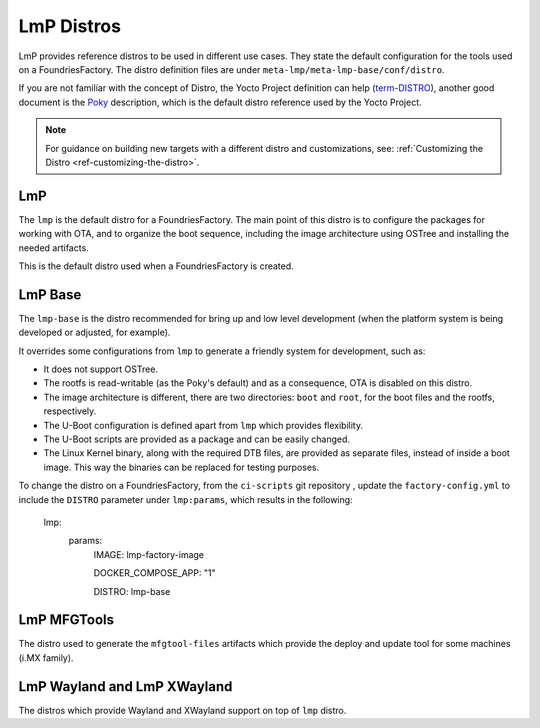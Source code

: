 .. _ref-linux-distro:

LmP Distros
===========

LmP provides reference distros to be used in different use cases. They state the default configuration for the tools used on a FoundriesFactory. The distro definition files are under ``meta-lmp/meta-lmp-base/conf/distro``.

If you are not familiar with the concept of Distro, the Yocto Project definition can help (`term-DISTRO`_), another good document is the `Poky`_ description, which is the default distro reference used by the Yocto Project.

.. note::
   For guidance on building new targets with a different distro and customizations, see: :ref:`Customizing the Distro <ref-customizing-the-distro>`.

LmP
***

The ``lmp`` is the default distro for a FoundriesFactory. The main point of this distro is to configure the packages for working with OTA, and to organize the boot sequence, including the image architecture using OSTree and installing the needed artifacts.

This is the default distro used when a FoundriesFactory is created.

LmP Base
********

The ``lmp-base`` is the distro recommended for bring up and low level development (when the platform system is being developed or adjusted, for example).

It overrides some configurations from ``lmp`` to generate a friendly system for development, such as:

* It does not support OSTree.

* The rootfs is read-writable (as the Poky's default) and as a consequence, OTA is disabled on this distro.

* The image architecture is different, there are two directories: ``boot`` and ``root``, for the boot files and the rootfs, respectively.

* The U-Boot configuration is defined apart from ``lmp`` which provides flexibility.

* The U-Boot scripts are provided as a package and can be easily changed.

* The Linux Kernel binary, along with the required DTB files, are provided as separate files, instead of inside a boot image. This way the binaries can be replaced for testing purposes.

To change the distro on a FoundriesFactory, from the ``ci-scripts`` git repository , update the ``factory-config.yml`` to include the ``DISTRO`` parameter under ``lmp:params``, which results in the following:

    lmp:
      params:
        IMAGE: lmp-factory-image

        DOCKER_COMPOSE_APP: "1"

        DISTRO: lmp-base

LmP MFGTools
************

The distro used to generate the ``mfgtool-files`` artifacts which provide the deploy and update tool for some machines (i.MX family).

.. _ref-lmp-wayland-xwayland:

LmP Wayland and LmP XWayland
****************************

The distros which provide Wayland and XWayland support on top of ``lmp`` distro.

.. _term-DISTRO: https://docs.yoctoproject.org/kirkstone/ref-manual/variables.html#term-DISTRO

.. _Poky: https://www.yoctoproject.org/software-overview/reference-distribution/
